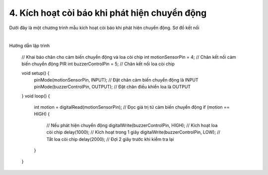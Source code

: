 4. **Kích hoạt còi báo khi phát hiện chuyển động**
=========

Dưới đây là một chương trình mẫu kích hoạt còi báo khi phát hiện chuyển động.
Sơ đồ kết nối

.. image:: ../media/image54.png
   :width: 6.48958in
   :height: 3.92708in
   :align: center
|

Hướng dẫn lập trình

   // Khai báo chân cho cảm biến chuyển động và loa còi chip
   int motionSensorPin = 4; // Chân kết nối cảm biến chuyển động PIR
   int buzzerControlPin = 5; // Chân kết nối loa còi chip

   void setup() {
      pinMode(motionSensorPin, INPUT); // Đặt chân cảm biến chuyển động là INPUT
      pinMode(buzzerControlPin, OUTPUT); // Đặt chân điều khiển loa là OUTPUT
   }
   void loop() {
      int motion = digitalRead(motionSensorPin); // Đọc giá trị từ cảm biến chuyển động
      if (motion == HIGH) {
         // Nếu phát hiện chuyển động
         digitalWrite(buzzerControlPin, HIGH); // Kích hoạt loa còi chip
         delay(1000); // Kích hoạt trong 1 giây
         digitalWrite(buzzerControlPin, LOW); // Tắt loa còi chip
         delay(2000); // Đợi 2 giây trước khi kiểm tra lại
      }
   }

.. 